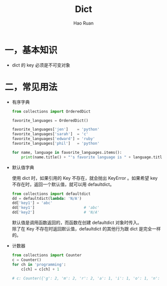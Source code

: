 #+TITLE:     Dict
#+AUTHOR:    Hao Ruan
#+EMAIL:     ruanhao1116@gmail.com
#+LANGUAGE:  en
#+LINK_HOME: http://www.github.com/ruanhao
#+HTML_HEAD: <link rel="stylesheet" type="text/css" href="../css/style.css" />
#+OPTIONS:   H:2 num:nil \n:nil @:t ::t |:t ^:{} _:{} *:t TeX:t LaTeX:t
#+STARTUP:   showall

* 一，基本知识

- dict 的 key 必须是不可变对象

* 二，常见用法

- 有序字典

  #+BEGIN_SRC python
    from collections import OrderedDict

    favorite_languages = OrderedDict()

    favorite_languages['jen']    = 'python'
    favorite_languages['sarah']  = 'c'
    favorite_languages['edward'] = 'ruby'
    favorite_languages['phil']   = 'python'

    for name, language in favorite_languages.items():
        print(name.title() + "'s favorite language is " + language.title() + ".")
  #+END_SRC

- 默认值字典

  使用 dict 时，如果引用的 Key 不存在，就会抛出 KeyError 。如果希望 key 不存在时，返回一个默认值，就可以用 defaultdict。

  #+BEGIN_SRC python
    from collections import defaultdict
    dd = defaultdict(lambda: 'N/A')
    dd['key1'] = 'abc'
    dd['key1']                      # 'abc'
    dd['key2']                      # 'N/A'
  #+END_SRC

  默认值是调用函数返回的，而函数在创建 defaultdict 对象时传入。\\
  除了在 Key 不存在时返回默认值，defaultdict 的其他行为跟 dict 是完全一样的。

- 计数器

  #+BEGIN_SRC python
    from collections import Counter
    c = Counter()
    for ch in 'programming':
        c[ch] = c[ch] + 1

    # c: Counter({'g': 2, 'm': 2, 'r': 2, 'a': 1, 'i': 1, 'o': 1, 'n': 1, 'p': 1})
  #+END_SRC
